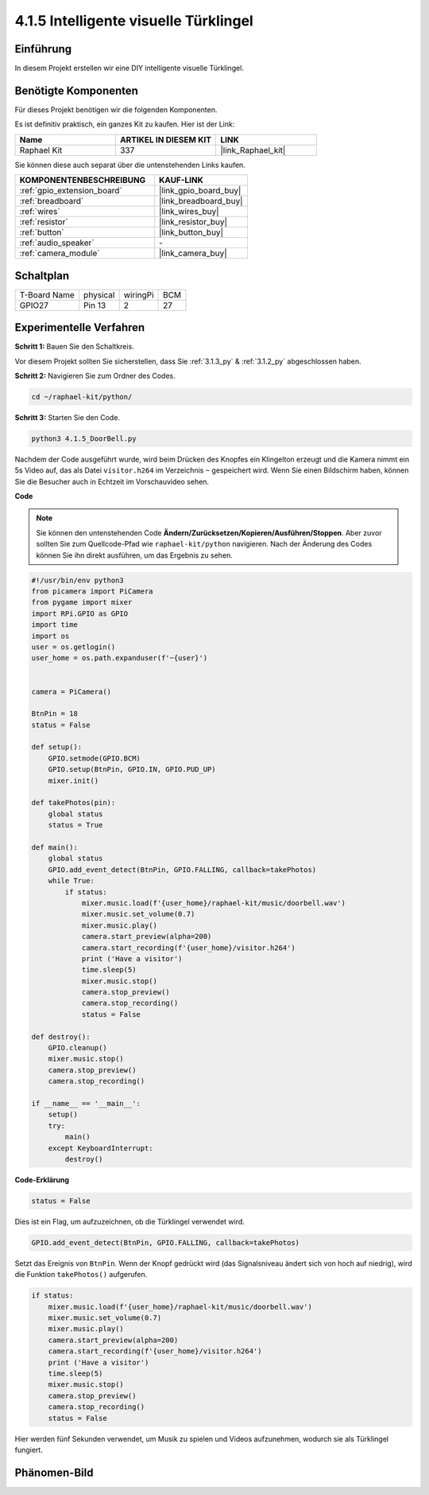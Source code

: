 .. _4.1.5_py:

4.1.5 Intelligente visuelle Türklingel
==========================================

Einführung
-----------------

In diesem Projekt erstellen wir eine DIY intelligente visuelle Türklingel.

Benötigte Komponenten
------------------------------

Für dieses Projekt benötigen wir die folgenden Komponenten.

.. image:: ../img/3.1.19components.png
  :width: 800
  :align: center

Es ist definitiv praktisch, ein ganzes Kit zu kaufen. Hier ist der Link:

.. list-table::
    :widths: 20 20 20
    :header-rows: 1

    *   - Name	
        - ARTIKEL IN DIESEM KIT
        - LINK
    *   - Raphael Kit
        - 337
        - |link_Raphael_kit|

Sie können diese auch separat über die untenstehenden Links kaufen.

.. list-table::
    :widths: 30 20
    :header-rows: 1

    *   - KOMPONENTENBESCHREIBUNG
        - KAUF-LINK

    *   - :ref:`gpio_extension_board`
        - |link_gpio_board_buy|
    *   - :ref:`breadboard`
        - |link_breadboard_buy|
    *   - :ref:`wires`
        - |link_wires_buy|
    *   - :ref:`resistor`
        - |link_resistor_buy|
    *   - :ref:`button`
        - |link_button_buy|
    *   - :ref:`audio_speaker`
        - \-
    *   - :ref:`camera_module`
        - |link_camera_buy|


Schaltplan
-----------------------

============ ======== ======== ===
T-Board Name physical wiringPi BCM
GPIO27       Pin 13   2        27
============ ======== ======== ===

.. image:: ../img/3.1.19_schematic.png
   :width: 500
   :align: center

Experimentelle Verfahren
----------------------------

**Schritt 1:** Bauen Sie den Schaltkreis.

.. image:: ../img/3.1.19fritzing.png
  :width: 800
  :align: center

Vor diesem Projekt sollten Sie sicherstellen, dass Sie :ref:`3.1.3_py` & :ref:`3.1.2_py` abgeschlossen haben.

**Schritt 2:** Navigieren Sie zum Ordner des Codes.

.. raw:: html

    <run></run>

.. code-block::

    cd ~/raphael-kit/python/

**Schritt 3:** Starten Sie den Code.

.. raw:: html

    <run></run>

.. code-block::

    python3 4.1.5_DoorBell.py

Nachdem der Code ausgeführt wurde, wird beim Drücken des Knopfes ein Klingelton erzeugt und die Kamera nimmt ein 5s Video auf, das als Datei ``visitor.h264`` im Verzeichnis ``~`` gespeichert wird. Wenn Sie einen Bildschirm haben, können Sie die Besucher auch in Echtzeit im Vorschauvideo sehen.

**Code**

.. note::
    Sie können den untenstehenden Code **Ändern/Zurücksetzen/Kopieren/Ausführen/Stoppen**. Aber zuvor sollten Sie zum Quellcode-Pfad wie ``raphael-kit/python`` navigieren. Nach der Änderung des Codes können Sie ihn direkt ausführen, um das Ergebnis zu sehen.

.. raw:: html

    <run></run>

.. code-block:: python

    #!/usr/bin/env python3
    from picamera import PiCamera
    from pygame import mixer
    import RPi.GPIO as GPIO
    import time
    import os
    user = os.getlogin()
    user_home = os.path.expanduser(f'~{user}')


    camera = PiCamera()

    BtnPin = 18
    status = False

    def setup():
        GPIO.setmode(GPIO.BCM)
        GPIO.setup(BtnPin, GPIO.IN, GPIO.PUD_UP)
        mixer.init()

    def takePhotos(pin):
        global status
        status = True

    def main():
        global status
        GPIO.add_event_detect(BtnPin, GPIO.FALLING, callback=takePhotos)
        while True:
            if status:
                mixer.music.load(f'{user_home}/raphael-kit/music/doorbell.wav')
                mixer.music.set_volume(0.7)
                mixer.music.play()
                camera.start_preview(alpha=200)
                camera.start_recording(f'{user_home}/visitor.h264')
                print ('Have a visitor')
                time.sleep(5)
                mixer.music.stop()
                camera.stop_preview()
                camera.stop_recording()
                status = False 

    def destroy():
        GPIO.cleanup()
        mixer.music.stop()
        camera.stop_preview()
        camera.stop_recording()

    if __name__ == '__main__':
        setup()
        try:
            main()
        except KeyboardInterrupt:
            destroy()

**Code-Erklärung**

.. code-block:: python

    status = False

Dies ist ein Flag, um aufzuzeichnen, ob die Türklingel verwendet wird.

.. code-block:: python

    GPIO.add_event_detect(BtnPin, GPIO.FALLING, callback=takePhotos)

Setzt das Ereignis von ``BtnPin``. Wenn der Knopf gedrückt wird (das Signalsniveau ändert sich von hoch auf niedrig), wird die Funktion ``takePhotos()`` aufgerufen.

.. code-block:: python

    if status:
        mixer.music.load(f'{user_home}/raphael-kit/music/doorbell.wav')
        mixer.music.set_volume(0.7)
        mixer.music.play()
        camera.start_preview(alpha=200)
        camera.start_recording(f'{user_home}/visitor.h264')
        print ('Have a visitor')
        time.sleep(5)
        mixer.music.stop()
        camera.stop_preview()
        camera.stop_recording()
        status = False 

Hier werden fünf Sekunden verwendet, um Musik zu spielen und Videos aufzunehmen, wodurch sie als Türklingel fungiert.

Phänomen-Bild
------------------------

.. image:: ../img/4.1.5door_bell.JPG
   :align: center


